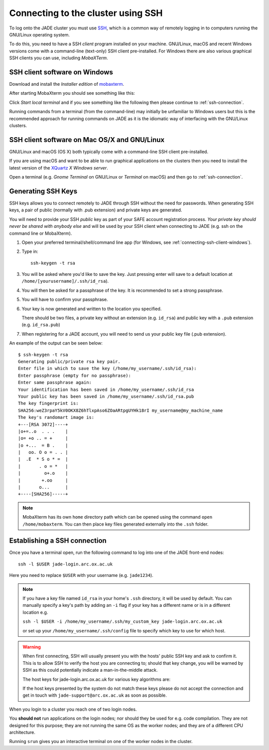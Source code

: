 .. _connecting:

Connecting to the cluster using SSH
===================================

To log onto the JADE cluster you must use `SSH <https://en.wikipedia.org/wiki/Secure_Shell>`_, which is a common way of remotely logging in to computers running the GNU/Linux operating system.

To do this, you need to have a SSH *client* program installed on your machine. GNU/Linux, macOS and recent Windows versions come with a command-line (text-only) SSH client pre-installed.  For Windows there are also various graphical SSH clients you can use, including *MobaXTerm*.

.. _connecting-ssh-client-windows:

SSH client software on Windows
------------------------------

Download and install the *Installer edition* of `mobaxterm <https://mobaxterm.mobatek.net/download-home-edition.html>`_.

After starting MobaXterm you should see something like this:

.. image:: /images/mobaxterm-welcome.png
   :width: 50%
   :align: center

Click *Start local terminal* and if you see something like the following then please continue to :ref:`ssh-connection`.

.. image:: /images/mobaxterm-terminal.png
   :width: 50%
   :align: center

Running commands from a terminal (from the command-line) may initially be
unfamiliar to Windows users but this is the recommended approach for
running commands on JADE as
it is the idiomatic way of interfacing with the GNU/Linux clusters.

SSH client software on Mac OS/X and GNU/Linux
---------------------------------------------

GNU/Linux and macOS (OS X) both typically come with a command-line SSH client pre-installed.

If you are using macOS and want to be able to run graphical applications on the clusters then
you need to install the latest version of the `XQuartz <https://www.xquartz.org/>`_ *X Windows server*.

Open a terminal (e.g. *Gnome Terminal* on GNU/Linux or *Terminal* on macOS) and then go to :ref:`ssh-connection`.

.. _connecting-generate-ssh-keys:

Generating SSH Keys
-------------------

SSH keys allows you to connect remotely to JADE through SSH without the need for passwords. When generating
SSH keys, a pair of public (normally with .pub extension) and private keys are generated.

You will need to provide your SSH *public* key as part of your SAFE account registration process. *Your private key
should never be shared with anybody else* and will be used by your SSH client when connecting to JADE  (e.g. ssh on the
command line or MobaXterm).

#. Open your preferred terminal/shell/command line app (for Windows, see :ref:`connecting-ssh-client-windows`).
#. Type in: ::

    ssh-keygen -t rsa

#. You will be asked where you'd like to save the key. Just pressing enter will save to a default location at ``/home/[yourusername]/.ssh/id_rsa``).
#. You will then be asked for a passphrase of the key. It is recommended to set a strong passphrase.
#. You will have to confirm your passphrase.
#. Your key is now generated and written to the location you specified. 
   
   There should be two files, a private key without an extension (e.g. ``id_rsa``) and public key with a ``.pub`` extension (e.g. ``id_rsa.pub``)
#. When registering for a JADE account, you will need to send us your public key file (.pub extension).

An example of the output can be seen below: ::

    $ ssh-keygen -t rsa
    Generating public/private rsa key pair.
    Enter file in which to save the key (/home/my_username/.ssh/id_rsa):
    Enter passphrase (empty for no passphrase):
    Enter same passphrase again:
    Your identification has been saved in /home/my_username/.ssh/id_rsa
    Your public key has been saved in /home/my_username/.ssh/id_rsa.pub
    The key fingerprint is:
    SHA256:weZ3rpaY5kV0OKX8Z6hTlxpAso6ZOaARtpgUYHk18rI my_username@my_machine_name
    The key's randomart image is:
    +---[RSA 3072]----+
    |o+=..o  . . .    |
    |o= +o .. = +     |
    |o +...  = B .    |
    |   oo. O o = . . |
    |  .E  * S o * =  |
    |       . o = *   |
    |         o+.o    |
    |        +.oo     |
    |       o...      |
    +----[SHA256]-----+

.. note::
    MobaXterm has its own ``home`` directory path which can be opened using the command ``open /home/mobaxterm``. You can then place key files generated externally into the ``.ssh`` folder.

.. _ssh-connection:

Establishing a SSH connection
-----------------------------

Once you have a terminal open, run the following command to log into one of the JADE front-end nodes: ::

  ssh -l $USER jade-login.arc.ox.ac.uk

Here you need to replace ``$USER`` with your username (e.g. ``jade1234``).

.. note::
   
   If you have a key file named ``id_rsa`` in your home's ``.ssh`` directory, it will be used by default. You can manually specify a key's path by adding an ``-i`` flag if your key has a different name or is in a different location e.g.
   
   ``ssh -l $USER -i /home/my_username/.ssh/my_custom_key jade-login.arc.ox.ac.uk`` 
   
   or set up your ``/home/my_username/.ssh/config`` file to specify which key to use for which host. 

.. warning::
    When first connecting, SSH will usually present you with the hosts' public SSH key and ask to confirm it. This is to allow SSH to verify the host you are connecting to; should that key change, you will be warned by SSH as this could potentially indicate a man-in-the-middle attack. 

    The host keys for jade-login.arc.ox.ac.uk for various key algorithms are:
    
    .. csv-table:: jade-login.arc.ox.ac.uk SSH keys
       :file: jade_ssh_keys.csv
       :widths: 30, 70
       :header-rows: 1
    
    If the host keys presented by the system do not match these keys please do not accept the connection and get in touch with ``jade-support@arc.ox.ac.uk`` as soon as possible.


When you login to a cluster you reach one of two login nodes.
    
You **should not** run applications on the login nodes; nor should they be used for e.g. code compilation. They are not designed for this purpose; they are not running the same OS as the worker nodes; and they are of a different CPU architecture.

Running ``srun`` gives you an interactive terminal on one of the worker nodes in the cluster.
 
